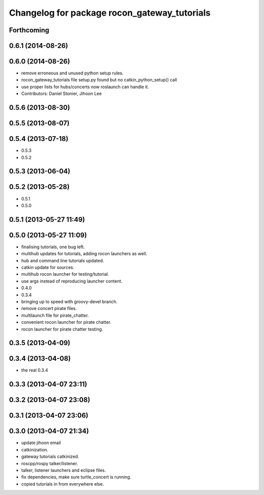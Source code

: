 ^^^^^^^^^^^^^^^^^^^^^^^^^^^^^^^^^^^^^^^^^^^^^
Changelog for package rocon_gateway_tutorials
^^^^^^^^^^^^^^^^^^^^^^^^^^^^^^^^^^^^^^^^^^^^^

Forthcoming
-----------

0.6.1 (2014-08-26)
------------------

0.6.0 (2014-08-26)
------------------
* remove erroneous and unused python setup rules.
* rocon_gateway_tutorials file setup.py found but no catkin_python_setup() call
* use proper lists for hubs/concerts now roslaunch can handle it.
* Contributors: Daniel Stonier, Jihoon Lee

0.5.6 (2013-08-30)
------------------

0.5.5 (2013-08-07)
------------------

0.5.4 (2013-07-18)
------------------
* 0.5.3
* 0.5.2

0.5.3 (2013-06-04)
------------------

0.5.2 (2013-05-28)
------------------
* 0.5.1
* 0.5.0

0.5.1 (2013-05-27 11:49)
------------------------

0.5.0 (2013-05-27 11:09)
------------------------
* finalising tutorials, one bug left.
* multihub updates for tutorials, adding rocon launchers as well.
* hub and command line tutorials updated.
* catkin update for sources.
* multihub rocon launcher for testing/tutorial.
* use args instead of reproducing launcher content.
* 0.4.0
* 0.3.4
* bringing up to speed with groovy-devel branch.
* remove concert pirate files.
* multilaunch file for pirate_chatter.
* convenient rocon launcher for pirate chatter.
* rocon launcher for pirate chatter testing.

0.3.5 (2013-04-09)
------------------

0.3.4 (2013-04-08)
------------------
* the real 0.3.4

0.3.3 (2013-04-07 23:11)
------------------------

0.3.2 (2013-04-07 23:08)
------------------------

0.3.1 (2013-04-07 23:06)
------------------------

0.3.0 (2013-04-07 21:34)
------------------------
* update jihoon email
* catkinization.
* gateway tutorials catkinized.
* roscpp/rospy talker/listener.
* talker, listener launchers and eclipse files.
* fix dependencies, make sure turtle_concert is running.
* copied tutorials in from everywhere else.
